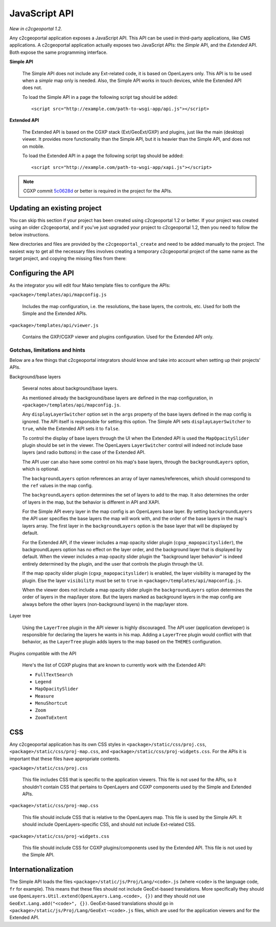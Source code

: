 .. _integrator_api:

JavaScript API
==============

*New in c2cgeoportal 1.2.*

Any c2cgeoportal application exposes a JavaScript API. This API can be used in
third-party applications, like CMS applications. A c2cgeoportal application
actually exposes two JavaScript APIs: the *Simple* API, and the *Extended* API.
Both expose the same programming interface.

**Simple API**

    The Simple API does not include any Ext-related code, it is based on
    OpenLayers only. This API is to be used when a *simple* map only is needed.
    Also, the Simple API works in touch devices, while the Extended API does
    not.

    To load the Simple API in a page the following script tag should be added::

        <script src="http://example.com/path-to-wsgi-app/api.js"></script>

**Extended API**

    The Extended API is based on the CGXP stack (Ext/GeoExt/GXP) and plugins,
    just like the main (desktop) viewer. It provides more functionality than
    the Simple API, but it is heavier than the Simple API, and does not on
    mobile.

    To load the Extended API in a page the following script tag should be
    added::

        <script src="http://example.com/path-to-wsgi-app/xapi.js"></script>

.. note::

    CGXP commit `5c0628d
    <https://github.com/camptocamp/cgxp/commit/5c0628d05f4239ebf45419b19140badda9046c8b>`_
    or better is required in the project for the APIs.

Updating an existing project
----------------------------

You can skip this section if your project has been created using c2cgeoportal
1.2 or better. If your project was created using an older c2cgeoportal, and if
you've just upgraded your project to c2cgeoportal 1.2, then you need to follow
the below instructions.

New directories and files are provided by the ``c2cgeoportal_create`` and need
to be added manually to the project. The easiest way to get all the necessary
files involves creating a temporary c2cgeoportal project of the same name as
the target project, and copying the missing files from there:

.. prompt:: bash

    cd <project>
    .build/venv/bin/pcreate -s c2cgeoportal_create \
            /tmp/<project> package=<package>
    cp -r /tmp/<project>/<package>/templates/api <project>/templates/
    cp -r /tmp/<project>/<package>/static/apihelp <project>/static/
    rm -rf /tmp/<project>

Configuring the API
-------------------

As the integrator you will edit four Mako template files to configure the
APIs:

``<package>/templates/api/mapconfig.js``

    Includes the map configuration, i.e. the resolutions, the base layers, the
    controls, etc. Used for both the Simple and the Extended APIs.

``<package>/templates/api/viewer.js``

    Contains the GXP/CGXP viewer and plugins configuration. Used for the
    Extended API only.

Gotchas, limitations and hints
~~~~~~~~~~~~~~~~~~~~~~~~~~~~~~

Below are a few things that c2cgeoportal integrators should know and take into
account when setting up their projects' APIs.

Background/base layers

    Several notes about background/base layers.

    As mentioned already the background/base layers are defined in the map
    configuration, in ``<package>/templates/api/mapconfig.js``.

    Any ``displayLayerSwitcher`` option set in the ``args`` property of the
    base layers defined in the map config is ignored. The API itself is
    responsible for setting this option. The Simple API sets
    ``displayLayerSwitcher`` to ``true``, while the Extended API sets it to
    ``false``.

    To control the display of base layers through the UI when the Extended API
    is used the ``MapOpacitySlider`` plugin should be set in the viewer. The
    OpenLayers ``LayerSwitcher`` control will indeed not include base layers
    (and radio buttons) in the case of the Extended API.

    The API user can also have some control on his map's base layers, through
    the ``backgroundLayers`` option, which is optional.

    The ``backgroundLayers`` option references an array of layer
    names/references, which should correspond to the ``ref`` values in the map
    config.

    The ``backgroundLayers`` option determines the set of layers to add to the
    map. It also determines the order of layers in the map, but the behavior is
    different in API and XAPI.

    For the Simple API every layer in the map config is an OpenLayers base
    layer. By setting ``backgroundLayers`` the API user specifies the base
    layers the map will work with, and the order of the base layers in the
    map's layers array.  The first layer in the ``backgroundLayers`` option is
    the base layer that will be displayed by default.

    For the Extended API, if the viewer includes a map opacity slider plugin
    (``cgxp_mapopacityslider``), the backgroundLayers option has no effect on
    the layer order, and the background layer that is displayed by default.
    When the viewer includes a map opacity slider plugin the "background layer
    behavior" is indeed entirely determined by the plugin, and the user that
    controls the plugin through the UI.

    If the map opacity slider plugin (``cgxp_mapopacityslider``) is enabled,
    the layer visibility is managed by the plugin. Else the  layer
    ``visibility`` must be set  to ``true`` in
    ``<package>/templates/api/mapconfig.js``.

    When the viewer does not include a map opacity slider plugin the
    ``backgroundLayers`` option determines the order of layers in the map/layer
    store. But the layers marked as background layers in the map config are
    always before the other layers (non-background layers) in the map/layer
    store.

Layer tree

    Using the ``LayerTree`` plugin in the API viewer is highly discouraged.
    The API user (application developer) is responsible for declaring the
    layers he wants in his map. Adding a ``LayerTree`` plugin would conflict
    with that behavior, as the ``LayerTree`` plugin adds layers to the map
    based on the ``THEMES`` configuration.

Plugins compatible with the API

    Here's the list of CGXP plugins that are known to currently work with the
    Extended API:

    * ``FullTextSearch``
    * ``Legend``
    * ``MapOpacitySlider``
    * ``Measure``
    * ``MenuShortcut``
    * ``Zoom``
    * ``ZoomToExtent``

CSS
---

Any c2cgeoportal application has its own CSS styles in
``<package>/static/css/proj.css``, ``<package>/static/css/proj-map.css``, and
``<package>/static/css/proj-widgets.css``. For the APIs it is important
that these files have appropriate contents.

``<package>/static/css/proj.css``

    This file includes CSS that is specific to the application viewers. This
    file is not used for the APIs, so it shouldn't contain CSS that pertains
    to OpenLayers and CGXP components used by the Simple and Extended APIs.

``<package>/static/css/proj-map.css``

    This file should include CSS that is relative to the OpenLayers map. This
    file is used by the Simple API. It should include OpenLayers-specific CSS,
    and should not include Ext-related CSS.

``<package>/static/css/proj-widgets.css``

    This file should include CSS for CGXP plugins/components used by the
    Extended API. This file is not used by the Simple API.

.. _integrator_api_i18n:

Internationalization
--------------------

The Simple API loads the files ``<package>/static/js/Proj/Lang/<code>.js``
(where ``<code>`` is the language code, ``fr`` for example). This means that
these files should not include GeoExt-based translations. More specifically
they should use ``OpenLayers.Util.extend(OpenLayers.Lang.<code>, {})`` and they
should not use ``GeoExt.Lang.add("<code>", {})``. GeoExt-based translations
should go in ``<package>/static/js/Proj/Lang/GeoExt-<code>.js`` files, which
are used for the application viewers and for the Extended API.
